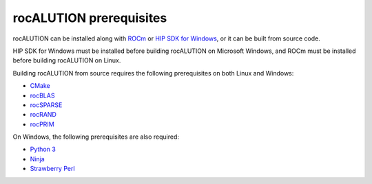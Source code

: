 .. meta::
   :description: rocALUTION prerequisites
   :keywords: rocALUTION, ROCm, library, API, tool, Windows, Linux, installation, building, HIP SDK, prerequisites


**************************
rocALUTION prerequisites
**************************

rocALUTION can be installed along with `ROCm <https://rocm.docs.amd.com/en/latest/>`_ or `HIP SDK for Windows <https://rocm.docs.amd.com/projects/install-on-windows/en/latest/>`_, or it can be built from source code. 

HIP SDK for Windows must be installed before building rocALUTION on Microsoft Windows, and ROCm must be installed before building rocALUTION on Linux.


Building rocALUTION from source requires the following prerequisites on both Linux and Windows:

* `CMake <https://cmake.org/>`_
* `rocBLAS <https://rocm.docs.amd.com/projects/rocBLAS/en/latest/index.html>`_
* `rocSPARSE <https://rocm.docs.amd.com/projects/rocSPARSE/en/latest/index.html>`_
* `rocRAND <https://rocm.docs.amd.com/projects/rocRAND/en/latest/index.html>`_
* `rocPRIM <https://rocm.docs.amd.com/projects/rocPRIM/en/latest/index.html>`_

On Windows, the following prerequisites are also required:

* `Python 3 <https://www.python.org/downloads/>`_
* `Ninja <https://ninja-build.org/>`_
* `Strawberry Perl <https://strawberryperl.com/>`_
